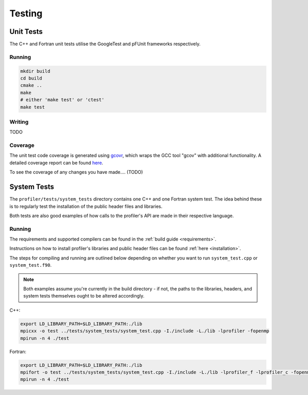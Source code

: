 Testing
=======

.. TODO: link to where tests live in the repo ?

Unit Tests
----------

The C++ and Fortran unit tests utilise the GoogleTest and pFUnit frameworks 
respectively. 

Running
^^^^^^^

.. code-block:: shell

   mkdir build
   cd build
   cmake ..
   make 
   # either 'make test' or 'ctest'
   make test

Writing
^^^^^^^

TODO

Coverage
^^^^^^^^

The unit test code coverage is generated using `gcovr <https://gcvor.com/en/stable/>`_,
which wraps the GCC tool "gcov" with additional functionality. A detailed 
coverage report can be found `here <https://metoffice.github.io/profiler/coverage>`_.


To see the coverage of any changes you have made.... (TODO)

System Tests
------------

The ``profiler/tests/system_tests`` directory contains one C++ and one Fortran
system test. The idea behind these is to regularly test the installation of the
public header files and libraries.

Both tests are also good examples of how calls to the profiler's API are made
in their respective language.

Running
^^^^^^^

The requirements and supported compilers can be found in the
:ref:`build guide <requirements>`.

Instructions on how to install profiler's libraries and public header
files can be found :ref:`here <installation>`.

The steps for compiling and running are outlined below depending on whether you
want to run ``system_test.cpp`` or ``system_test.f90``.

.. note::
    
   Both examples assume you're currently in the build directory - if not, the paths to
   the libraries, headers, and system tests themselves ought to be altered accordingly.

C++:

.. code-block:: shell

    export LD_LIBRARY_PATH=$LD_LIBRARY_PATH:./lib
    mpicxx -o test ../tests/system_tests/system_test.cpp -I./include -L./lib -lprofiler -fopenmp
    mpirun -n 4 ./test

Fortran:

.. code-block:: shell

    export LD_LIBRARY_PATH=$LD_LIBRARY_PATH:./lib
    mpifort -o test ../tests/system_tests/system_test.cpp -I./include -L./lib -lprofiler_f -lprofiler_c -fopenmp
    mpirun -n 4 ./test
